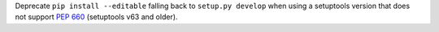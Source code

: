Deprecate ``pip install --editable`` falling back to ``setup.py develop``
when using a setuptools version that does not support :pep:`660`
(setuptools v63 and older).
